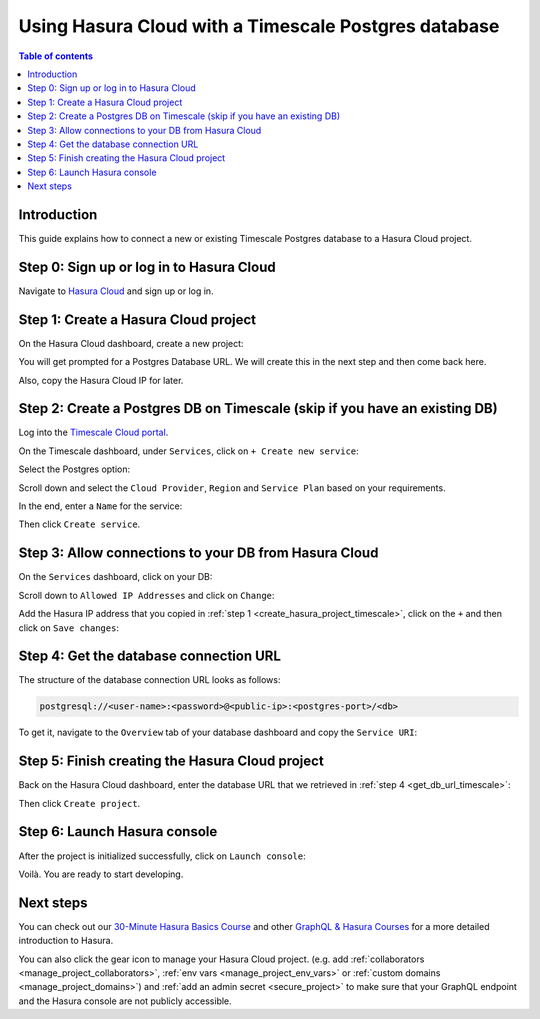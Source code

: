 .. meta::
   :description: Using Hasura with a Timescale Postgres database
   :keywords: hasura, docs, existing database, guide, timescale

.. _cloud_db_timescale_cloud:

Using Hasura Cloud with a Timescale Postgres database
=====================================================

.. contents:: Table of contents
  :backlinks: none
  :depth: 2
  :local:

Introduction
------------

This guide explains how to connect a new or existing Timescale Postgres database to a Hasura Cloud project.

Step 0: Sign up or log in to Hasura Cloud
-----------------------------------------

Navigate to `Hasura Cloud <https://cloud.hasura.io/>`__ and sign up or log in.

.. _create_hasura_project_timescale:

Step 1: Create a Hasura Cloud project
-------------------------------------

On the Hasura Cloud dashboard, create a new project:

.. thumbnail:: /img/graphql/cloud/cloud-dbs/create-hasura-cloud-project.png
   :alt: Create Hasura Cloud project
   :width: 1000px

You will get prompted for a Postgres Database URL. We will create this in the next step and then come back here.

.. thumbnail:: /img/graphql/cloud/cloud-dbs/database-setup.png
   :alt: Hasura Cloud database setup
   :width: 500px

Also, copy the Hasura Cloud IP for later.

.. _create_pg_db_timescale:

Step 2: Create a Postgres DB on Timescale (skip if you have an existing DB)
---------------------------------------------------------------------------

Log into the `Timescale Cloud portal <https://portal.timescale.cloud/login>`__.

On the Timescale dashboard, under ``Services``, click on ``+ Create new service``:

.. thumbnail:: /img/graphql/cloud/cloud-dbs/timescale/create-new-service.png
   :alt: Create a new service on Timescale
   :width: 1000px

Select the Postgres option:

.. thumbnail:: /img/graphql/cloud/cloud-dbs/timescale/select-postgres.png
   :alt: Select Postgres on Timescale
   :width: 700px

Scroll down and select the ``Cloud Provider``, ``Region`` and ``Service Plan`` based on your requirements.

In the end, enter a ``Name`` for the service:

.. thumbnail:: /img/graphql/cloud/cloud-dbs/timescale/create-service.png
   :alt: Create a service on Timescale
   :width: 1000px

Then click ``Create service``.

Step 3: Allow connections to your DB from Hasura Cloud
------------------------------------------------------

On the ``Services`` dashboard, click on your DB:

.. thumbnail:: /img/graphql/cloud/cloud-dbs/timescale/select-db.png
   :alt: Select DB on Timescale
   :width: 1000px

Scroll down to ``Allowed IP Addresses`` and click on ``Change``:

.. thumbnail:: /img/graphql/cloud/cloud-dbs/timescale/change-allowed-ip-addresses.png
   :alt: Change allowed IP addresses on Timescale
   :width: 1000px

Add the Hasura IP address that you copied in :ref:`step 1 <create_hasura_project_timescale>`, click on the ``+`` and then click on ``Save changes``:

.. thumbnail:: /img/graphql/cloud/cloud-dbs/timescale/add-hasura-ip.png
   :alt: Add the Hasura IP on Timescale
   :width: 500px

.. _get_db_url_timescale:

Step 4: Get the database connection URL
---------------------------------------

The structure of the database connection URL looks as follows:

.. code-block:: bash

    postgresql://<user-name>:<password>@<public-ip>:<postgres-port>/<db>

To get it, navigate to the ``Overview`` tab of your database dashboard and copy the ``Service URI``:

.. thumbnail:: /img/graphql/cloud/cloud-dbs/timescale/copy-service-uri.png
   :alt: Copy the service URI on Timescale
   :width: 1000px

Step 5: Finish creating the Hasura Cloud project
------------------------------------------------

Back on the Hasura Cloud dashboard, enter the database URL that we retrieved in :ref:`step 4 <get_db_url_timescale>`:

.. thumbnail:: /img/graphql/cloud/cloud-dbs/finish-create-project.png
   :alt: Finish creating the Hasura Cloud project
   :width: 500px

Then click ``Create project``.

Step 6: Launch Hasura console
-----------------------------

After the project is initialized successfully, click on ``Launch console``:

.. thumbnail:: /img/graphql/cloud/cloud-dbs/launch-console.png
   :alt: Launch the Hasura console
   :width: 900px

Voilà. You are ready to start developing.

.. thumbnail:: /img/graphql/cloud/cloud-dbs/hasura-console.png
   :alt: Hasura console
   :width: 900px

Next steps
----------

You can check out our `30-Minute Hasura Basics Course <https://hasura.io/learn/graphql/hasura/introduction/>`__
and other `GraphQL & Hasura Courses <https://hasura.io/learn/>`__ for a more detailed introduction to Hasura.

You can also click the gear icon to manage your Hasura Cloud project. (e.g. add :ref:`collaborators <manage_project_collaborators>`,
:ref:`env vars <manage_project_env_vars>` or :ref:`custom domains <manage_project_domains>`) and :ref:`add an admin secret <secure_project>`
to make sure that your GraphQL endpoint and the Hasura console are not publicly accessible.

.. thumbnail:: /img/graphql/cloud/getting-started/project-manage.png
  :alt: Project actions
  :width: 860px

